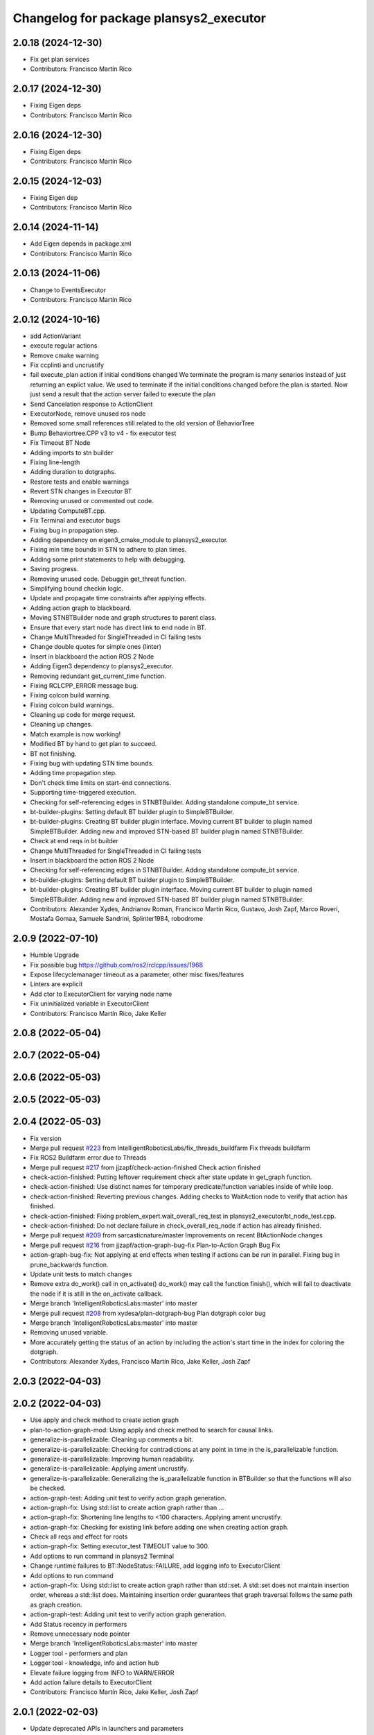^^^^^^^^^^^^^^^^^^^^^^^^^^^^^^^^^^^^^^^
Changelog for package plansys2_executor
^^^^^^^^^^^^^^^^^^^^^^^^^^^^^^^^^^^^^^^

2.0.18 (2024-12-30)
-------------------
* Fix get plan services
* Contributors: Francisco Martín Rico

2.0.17 (2024-12-30)
-------------------
* Fixing Eigen deps
* Contributors: Francisco Martín Rico

2.0.16 (2024-12-30)
-------------------
* Fixing Eigen deps
* Contributors: Francisco Martín Rico

2.0.15 (2024-12-03)
-------------------
* Fixing Eigen dep
* Contributors: Francisco Martín Rico

2.0.14 (2024-11-14)
-------------------
* Add Eigen depends in package.xml
* Contributors: Francisco Martín Rico

2.0.13 (2024-11-06)
-------------------
* Change to EventsExecutor
* Contributors: Francisco Martín Rico

2.0.12 (2024-10-16)
-------------------
* add ActionVariant
* execute regular actions
* Remove cmake warning
* Fix ccplinti and uncrustify
* fail execute_plan action if initial conditions changed
  We terminate the program is many senarios instead of just returning an
  explict value. We used to terminate if the initial conditions changed
  before the plan is started. Now just send a result that the action
  server failed to execute the plan
* Send Cancelation response to ActionClient
* ExecutorNode, remove unused ros node
* Removed some small references still related to the old version of BehaviorTree
* Bump Behaviortree.CPP v3 to v4 - fix executor test
* Fix Timeout BT Node
* Adding imports to stn builder
* Fixing line-length
* Adding duration to dotgraphs.
* Restore tests and enable warnings
* Revert STN changes in Executor BT
* Removing unused or commented out code.
* Updating ComputeBT.cpp.
* Fix Terminal and executor bugs
* Fixing bug in propagation step.
* Adding dependency on eigen3_cmake_module to plansys2_executor.
* Fixing min time bounds in STN to adhere to plan times.
* Adding some print statements to help with debugging.
* Saving progress.
* Removing unused code. Debuggin get_threat function.
* Simplifying bound checkin logic.
* Update and propagate time constraints after applying effects.
* Adding action graph to blackboard.
* Moving STNBTBuilder node and graph structures to parent class.
* Ensure that every start node has direct link to end node in BT.
* Change MultiThreaded for SingleThreaded in CI failing tests
* Change double quotes for simple ones (linter)
* Insert in blackboard the action ROS 2 Node
* Adding Eigen3 dependency to plansys2_executor.
* Removing redundant get_current_time function.
* Fixing RCLCPP_ERROR message bug.
* Fixing colcon build warning.
* Fixing colcon build warnings.
* Cleaning up code for merge request.
* Cleaning up changes.
* Match example is now working!
* Modified BT by hand to get plan to succeed.
* BT not finishing.
* Fixing bug with updating STN time bounds.
* Adding time propagation step.
* Don't check time limits on start-end connections.
* Supporting time-triggered execution.
* Checking for self-referencing edges in STNBTBuilder. Adding standalone compute_bt service.
* bt-builder-plugins: Setting default BT builder plugin to SimpleBTBuilder.
* bt-builder-plugins: Creating BT builder plugin interface. Moving current BT builder to plugin named SimpleBTBuilder. Adding new and improved STN-based BT builder plugin named STNBTBuilder.
* Check at end reqs in bt builder
* Change MultiThreaded for SingleThreaded in CI failing tests
* Insert in blackboard the action ROS 2 Node
* Checking for self-referencing edges in STNBTBuilder. Adding standalone compute_bt service.
* bt-builder-plugins: Setting default BT builder plugin to SimpleBTBuilder.
* bt-builder-plugins: Creating BT builder plugin interface. Moving current BT builder to plugin named SimpleBTBuilder. Adding new and improved STN-based BT builder plugin named STNBTBuilder.
* Contributors: Alexander Xydes, Andrianov Roman, Francisco Martín Rico, Gustavo, Josh Zapf, Marco Roveri, Mostafa Gomaa, Samuele Sandrini, Splinter1984, robodrome

2.0.9 (2022-07-10)
------------------
* Humble Upgrade
* Fix possible bug https://github.com/ros2/rclcpp/issues/1968
* Expose lifecyclemanager timeout as a parameter, other misc fixes/features
* Linters are explicit
* Add ctor to ExecutorClient for varying node name
* Fix uninitialized variable in ExecutorClient
* Contributors: Francisco Martín Rico, Jake Keller

2.0.8 (2022-05-04)
------------------

2.0.7 (2022-05-04)
------------------

2.0.6 (2022-05-03)
------------------

2.0.5 (2022-05-03)
------------------

2.0.4 (2022-05-03)
------------------
* Fix version
* Merge pull request `#223 <https://github.com/IntelligentRoboticsLabs/ros2_planning_system/issues/223>`_ from IntelligentRoboticsLabs/fix_threads_buildfarm
  Fix threads buildfarm
* Fix ROS2 Buildfarm error due to Threads
* Merge pull request `#217 <https://github.com/IntelligentRoboticsLabs/ros2_planning_system/issues/217>`_ from jjzapf/check-action-finished
  Check action finished
* check-action-finished: Putting leftover requirement check after state update in get_graph function.
* check-action-finished: Use distinct names for temporary predicate/function variables inside of while loop.
* check-action-finished: Reverting previous changes. Adding checks to WaitAction node to verify that action has finished.
* check-action-finished: Fixing problem_expert.wait_overall_req_test in plansys2_executor/bt_node_test.cpp.
* check-action-finished: Do not declare failure in check_overall_req_node if action has already finished.
* Merge pull request `#209 <https://github.com/IntelligentRoboticsLabs/ros2_planning_system/issues/209>`_ from sarcasticnature/master
  Improvements on recent BtActionNode changes
* Merge pull request `#216 <https://github.com/IntelligentRoboticsLabs/ros2_planning_system/issues/216>`_ from jjzapf/action-graph-bug-fix
  Plan-to-Action Graph Bug Fix
* action-graph-bug-fix: Not applying at end effects when testing if actions can be run in parallel. Fixing bug in prune_backwards function.
* Update unit tests to match changes
* Remove extra do_work() call in on_activate()
  do_work() may call the function finish(), which will fail to deactivate
  the node if it is still in the on_activate callback.
* Merge branch 'IntelligentRoboticsLabs:master' into master
* Merge pull request `#208 <https://github.com/IntelligentRoboticsLabs/ros2_planning_system/issues/208>`_ from xydesa/plan-dotgraph-bug
  Plan dotgraph color bug
* Merge branch 'IntelligentRoboticsLabs:master' into master
* Removing unused variable.
* More accurately getting the status of an action by including the action's start time in the index for coloring the dotgraph.
* Contributors: Alexander Xydes, Francisco Martín Rico, Jake Keller, Josh Zapf

2.0.3 (2022-04-03)
------------------

2.0.2 (2022-04-03)
------------------
* Use apply and check method to create action graph
* plan-to-action-graph-mod: Using apply and check method to search for causal links.
* generalize-is-parallelizable: Cleaning up comments a bit.
* generalize-is-parallelizable: Checking for contradictions at any point in time in the is_parallelizable function.
* generalize-is-parallelizable: Improving human readability.
* generalize-is-parallelizable: Applying ament uncrustify.
* generalize-is-parallelizable: Generalizing the is_parallelizable function in BTBuilder so that the functions will also be checked.
* action-graph-test: Adding unit test to verify action graph generation.
* action-graph-fix: Using std::list to create action graph rather than …
* action-graph-fix: Shortening line lengths to <100 characters. Applying ament uncrustify.
* action-graph-fix: Checking for existing link before adding one when creating action graph.
* Check all reqs and effect for roots
* action-graph-fix: Setting executor_test TIMEOUT value to 300.
* Add options to run command in plansys2 Terminal
* Change runtime failures to BT::NodeStatus::FAILURE, add logging info to ExecutorClient
* Add options to run command
* action-graph-fix: Using std::list to create action graph rather than std::set. A std::set does not maintain insertion order, whereas a std::list does. Maintaining insertion order guarantees that graph traversal follows the same path as graph creation.
* action-graph-test: Adding unit test to verify action graph generation.
* Add Status recency in performers
* Remove unnecessary node pointer
* Merge branch 'IntelligentRoboticsLabs:master' into master
* Logger tool - performers and plan
* Logger tool - knowledge, info and action hub
* Elevate failure logging from INFO to WARN/ERROR
* Add action failure details to ExecutorClient
* Contributors: Francisco Martín Rico, Jake Keller, Josh Zapf

2.0.1 (2022-02-03)
------------------
* Update deprecated APIs in launchers and parameters
* Update launcher param names
* Improve debug info
* remove-invalid-goals: Removing invalid goals when instances are removed. Keep track of update time in problem expert.
* Merge galactic-devel
* Contributors: Francisco Martín Rico, Josh Zapf

2.0.0 (2021-07-04)
------------------
* Fix default param
* Solve statically parameter error
* Fix compile issues for galactic
* Compile for ROS2 Galactic
* Contributors: Francisco Martín Rico, Jonatan Olofsson, bjnjo

1.0.10 (2021-07-03)
-------------------
* Minor update
* Fix tests
* Fix rate conversions
* Add rate parameter
* Remove node parameter in client constructors
* ros2-plan-msg: Passing plan to executor to add further separation between plan creation and plan execution.
* Suggestion for `#118 <https://github.com/IntelligentRoboticsLabs/ros2_planning_system/issues/118>`_
* pddl-tree-messages: Performing some minor cleanup.
* pddl-tree-messages: Using explicit specifier for single parameter constructors in plansys2_core/Types.hpp.
* pddl-tree-messages: Replacing user access function calls with shorter versions where possible.
* pddl-tree-messages: Adding predicate user access functions to problem expert client.
* pddl-tree-messages: Adding predicate user access functions to problem expert client.
* pddl-tree-messages: Applying ament uncrustify.
* pddl-tree-messages: Updating addInstance and removeInstance calls to use helper classes.
* pddl-tree-messages: Reverting change to log statement severity.
* pddl-tree-messages: Removing a couple unnecessary includes.
* pddl-tree-messages: Merging master and resolving conflicts.
* action-timeout-clean: Renaming test behavior tree.
* Using custom behavior tree to enable action timeouts.
* pddl-tree-messages: Merging upstream master and resolving conflicts.
* pddl-tree-messages: Using ROS messages to define the PDDL construct trees.
* Adding action execution status (as color changes) to the plan dotgraph.
  Adding legend to plan dotgraph, adding node params for dotgraph legend and printing plan graph to terminal.
* Fix tests and linting
* linting
* Configurable action BT
* Configurable BT Action
* Reducing log message severity because lack of a plan isn't necessarily an error.
* Reduce debug output
* Plansys2_tests package
* Adding unit test for getOrderedSubGoals.
* Add GetOrderedSubGoals service to Executor, allowing executor clients to get the order in which sub-goals will be completed by the current plan.
* Update version
* Contributors: Alexander Xydes, Francisco Martín Rico, Greg Kogut, Josh Zapf

1.0.9 (2021-03-15)
------------------
* Disable boost in tests
* Contributors: Francisco Martín Rico
1.0.8 (2021-03-12)
------------------
* Change default ZMQ ports
* Removing whitespace.
* Simplified logic.
* Update API for FutureReturnCode
* Handling edge cases of action failure and preventing overriding completion percentage on action completion.
* Publishing generated plan as a dotgraph on a string topic.
* Fix BT creation; parallel deps actions
* Fixing feedback control
* Action execution refactoring
* Moving Utils file to plansys2_problem_expert since all the functions are checking information in the problem or modifying the problem.
* utils-bug: Fixing bug in OR case of evaluate function in plansys2_executor/Utils.cpp.
* Making zmq error message more generic to reflect that there are multiple possible reasons for a BT::LogicError to be thrown.
* Add support to plansys2_executor/ExecutorNode for visualizing the behavior trees in Groot.
* Moving publisher on_activate call to the ExecutorNode::on_activate callback.
* Add support for numeric conditions and effects.
* Monitorization info
* Remove an unreshable return
* Adding actor checker in terminal
* Improving BTActions
* Fix repeated nodes
* New Graph creation Algorithm
* Debugging
* Added negative predicates support
* Namespaced action_hub
* Contributors: Alexander Xydes, Fabrice Larribe, Francisco Martin Rico, Greg Kogut, Josh Zapf

1.0.7 (2021-01-04)
------------------
* Making explicit dependencies
* Contributors: Francisco Martín Rico
1.0.6 (2020-12-29)
------------------
* Disable boost functions
* Contributors: Francisco Martín Rico
1.0.5 (2020-12-28)
------------------
* Migration to c++17
* Contributors: Francisco Martín Rico

1.0.4 (2020-12-24)
------------------

1.0.3 (2020-12-23)
------------------

1.0.2 (2020-12-23)
------------------
* Plan solvers as plugins
* Contributors: Fabrice Larribe, Francisco Martin Rico, f269858

1.0.1 (2020-07-19)
------------------

1.0.0 (2020-07-19)
------------------
* Foxy initial version
* Boost:optional
* Support for BT actions
* Contributors: Francisco Martin Rico

0.0.8 (2020-07-18)
------------------
* Add BT support
* Contributors: Francisco Martin Rico

0.0.7 (2020-03-26)
------------------
* ActionExecutorClient is cascade_lifecycle
  Signed-off-by: Francisco Martin Rico <fmrico@gmail.com>
* Contributors: Francisco Martin Rico

0.0.6 (2020-03-23)
------------------
* Run in separate namespaces. Monolothic node
  Signed-off-by: Francisco Martin Rico <fmrico@gmail.com>
* Contributors: Francisco Martin Rico

0.0.5 (2020-01-12)
------------------

0.0.4 (2020-01-09)
------------------
* Adding missing action dependencies
  Signed-off-by: Francisco Martin Rico <fmrico@gmail.com>
* Contributors: Francisco Martín Rico
0.0.3 (2020-01-09)
------------------
* Add popf dependency
  Signed-off-by: Francisco Martin Rico <fmrico@gmail.com>
* Contributors: Francisco Martín Rico
0.0.2 (2020-01-08)
------------------
* Merge pull request `#16 <https://github.com/IntelligentRoboticsLabs/ros2_planning_system/issues/16>`_ from IntelligentRoboticsLabs/pddl_parser_rename
  Rename pddl_parser
* Rename pddl_parser
  Signed-off-by: Francisco Martin Rico <fmrico@gmail.com>
* Merge pull request `#15 <https://github.com/IntelligentRoboticsLabs/ros2_planning_system/issues/15>`_ from IntelligentRoboticsLabs/example_rename
  Rename example. Small bug in timeouts
* Linting
  Signed-off-by: Francisco Martin Rico <fmrico@gmail.com>
* Rename example. Small bug in timeouts
  Signed-off-by: Francisco Martin Rico <fmrico@gmail.com>
* Merge pull request `#12 <https://github.com/IntelligentRoboticsLabs/ros2_planning_system/issues/12>`_ from IntelligentRoboticsLabs/actions_composition
  Define rate dynamically
* Define rate dynamically
  Signed-off-by: Francisco Martin Rico <fmrico@gmail.com>
* Packages.xml description
  Signed-off-by: Francisco Martin Rico <fmrico@gmail.com>
* Adding documentation
  Signed-off-by: Francisco Martin Rico <fmartin@gsyc.urjc.es>
* Setting CI
  Signed-off-by: Francisco Martin Rico <fmrico@gmail.com>
* Setting CI
  Signed-off-by: Francisco Martin Rico <fmrico@gmail.com>
* Setting CI
  Signed-off-by: Francisco Martin Rico <fmrico@gmail.com>
* Setting CI
  Signed-off-by: Francisco Martin Rico <fmrico@gmail.com>
* onActivate and onFinished methods for Action Clients
  Signed-off-by: Francisco Martin Rico <fmrico@gmail.com>
* First functional version complete
  Signed-off-by: Francisco Martin Rico <fmrico@gmail.com>
* Execute actions independiently. Example
  Signed-off-by: Francisco Martin Rico <fmrico@gmail.com>
* Change to lowercasegit
  Signed-off-by: Francisco Martin Rico <fmrico@gmail.com>
* Executor initial version
  Signed-off-by: Francisco Martin Rico <fmrico@gmail.com>
* Contributors: Francisco Martin Rico
